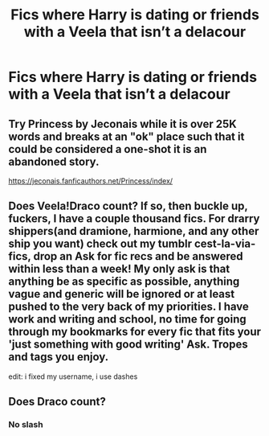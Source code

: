 #+TITLE: Fics where Harry is dating or friends with a Veela that isn’t a delacour

* Fics where Harry is dating or friends with a Veela that isn’t a delacour
:PROPERTIES:
:Author: Illustrious-Relief-6
:Score: 7
:DateUnix: 1611098541.0
:DateShort: 2021-Jan-20
:FlairText: Request
:END:

** Try Princess by Jeconais while it is over 25K words and breaks at an "ok" place such that it could be considered a one-shot it is an abandoned story.

[[https://jeconais.fanficauthors.net/Princess/index/]]
:PROPERTIES:
:Author: reddog44mag
:Score: 3
:DateUnix: 1611109601.0
:DateShort: 2021-Jan-20
:END:


** Does Veela!Draco count? If so, then buckle up, fuckers, I have a couple thousand fics. For drarry shippers(and dramione, harmione, and any other ship you want) check out my tumblr cest-la-via-fics, drop an Ask for fic recs and be answered within less than a week! My only ask is that anything be as specific as possible, anything vague and generic will be ignored or at least pushed to the very back of my priorities. I have work and writing and school, no time for going through my bookmarks for every fic that fits your 'just something with good writing' Ask. Tropes and tags you enjoy.

edit: i fixed my username, i use dashes
:PROPERTIES:
:Author: cest_la_via
:Score: 1
:DateUnix: 1611134129.0
:DateShort: 2021-Jan-20
:END:


** Does Draco count?
:PROPERTIES:
:Author: ZePwnzerRJ
:Score: 1
:DateUnix: 1611110367.0
:DateShort: 2021-Jan-20
:END:

*** No slash
:PROPERTIES:
:Author: Illustrious-Relief-6
:Score: 5
:DateUnix: 1611110847.0
:DateShort: 2021-Jan-20
:END:
